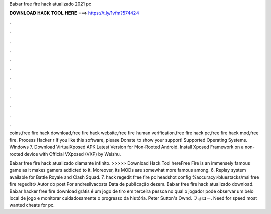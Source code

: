 Baixar free fire hack atualizado 2021 pc



𝐃𝐎𝐖𝐍𝐋𝐎𝐀𝐃 𝐇𝐀𝐂𝐊 𝐓𝐎𝐎𝐋 𝐇𝐄𝐑𝐄 ===> https://t.ly/1vfm?574424



.



.



.



.



.



.



.



.



.



.



.



.

coins,free fire hack download,free fire hack website,free fire human verification,free fire hack pc,free fire hack mod,free fire. Process Hacker r If you like this software, please Donate to show your support! Supported Operating Systems. Windows 7. Download VirtualXposed APK Latest Version for Non-Rooted Android. Install Xposed Framework on a non-rooted device with Official VXposed (VXP) by Weishu.

Baixar free fire hack atualizado diamante infinito. >>>>> Download Hack Tool hereFree Fire is an immensely famous game as it makes gamers addicted to it. Moreover, its MODs are somewhat more famous among. 6. Replay system available for Battle Royale and Clash Squad. 7. hack regedit free fire pc headshot config %accuracy⚡bluestacks/msi free fire regedit⚙️ Autor do post Por andresilvacosta Data de publicação dezem. Baixar free fire hack atualizado download. Baixar hacker free fire download grátis é um jogo de tiro em terceira pessoa no qual o jogador pode observar um belo local de jogo e monitorar cuidadosamente o progresso da história. Peter Sutton's Ownd. フォロー. Need for speed most wanted cheats for pc. 

